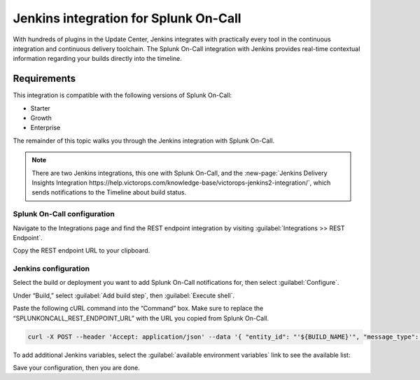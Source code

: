 .. _jenkins-spoc:

Jenkins integration for Splunk On-Call
***************************************************

.. meta::
    :description: Configure the Jenkins integration for Splunk On-Call.

With hundreds of plugins in the Update Center, Jenkins integrates with
practically every tool in the continuous integration and continuous
delivery toolchain. The Splunk On-Call integration with Jenkins provides
real-time contextual information regarding your builds directly into the
timeline. 

Requirements
==================

This integration is compatible with the following versions of Splunk On-Call:

- Starter
- Growth
- Enterprise


The remainder of this topic walks you through the Jenkins integration with Splunk On-Call.

.. note::
   There are two Jenkins integrations, this one with Splunk On-Call, and the :new-page:`Jenkins Delivery Insights Integration https://help.victorops.com/knowledge-base/victorops-jenkins2-integration/`,
   which sends notifications to the Timeline about build status.

Splunk On-Call configuration
------------------------------

Navigate to the Integrations page and find the REST endpoint integration by visiting :guilabel:`Integrations >> REST Endpoint`.

Copy the REST endpoint URL to your clipboard.

.. image:: /_images/spoc/rest-final.png

Jenkins configuration
------------------------

Select the build or deployment you want to add Splunk On-Call notifications for, then select :guilabel:`Configure`.

.. image:: /_images/spoc/jenkins4.png
   :alt: jenkins4

   jenkins4

Under “Build,” select :guilabel:`Add build step`, then :guilabel:`Execute shell`.

.. image:: /_images/spoc/jenkins5.png
   :alt: jenkins5

   jenkins5

Paste the following cURL command into the “Command” box. Make sure to replace the “SPLUNKONCALL_REST_ENDPOINT_URL” with the URL you copied from Splunk On-Call.

.. code-block:: none

   curl -X POST --header 'Accept: application/json' --data '{ "entity_id": "'${BUILD_NAME}'", "message_type": "INFO", "state_message": "Jenkins Build: '${BUILD_DISPLAY_NAME}' is underway", "BUILD_ID": "'${BUILD_ID}'" }' '**SPLUNKONCALL_REST_ENDPOINT_URL**'


To add additional Jenkins variables, select the :guilabel:`available environment variables` link to see the available list:

.. image:: /_images/spoc/jenkins6.png
   :alt: jenkins6

   jenkins6

Save your configuration, then you are done.
